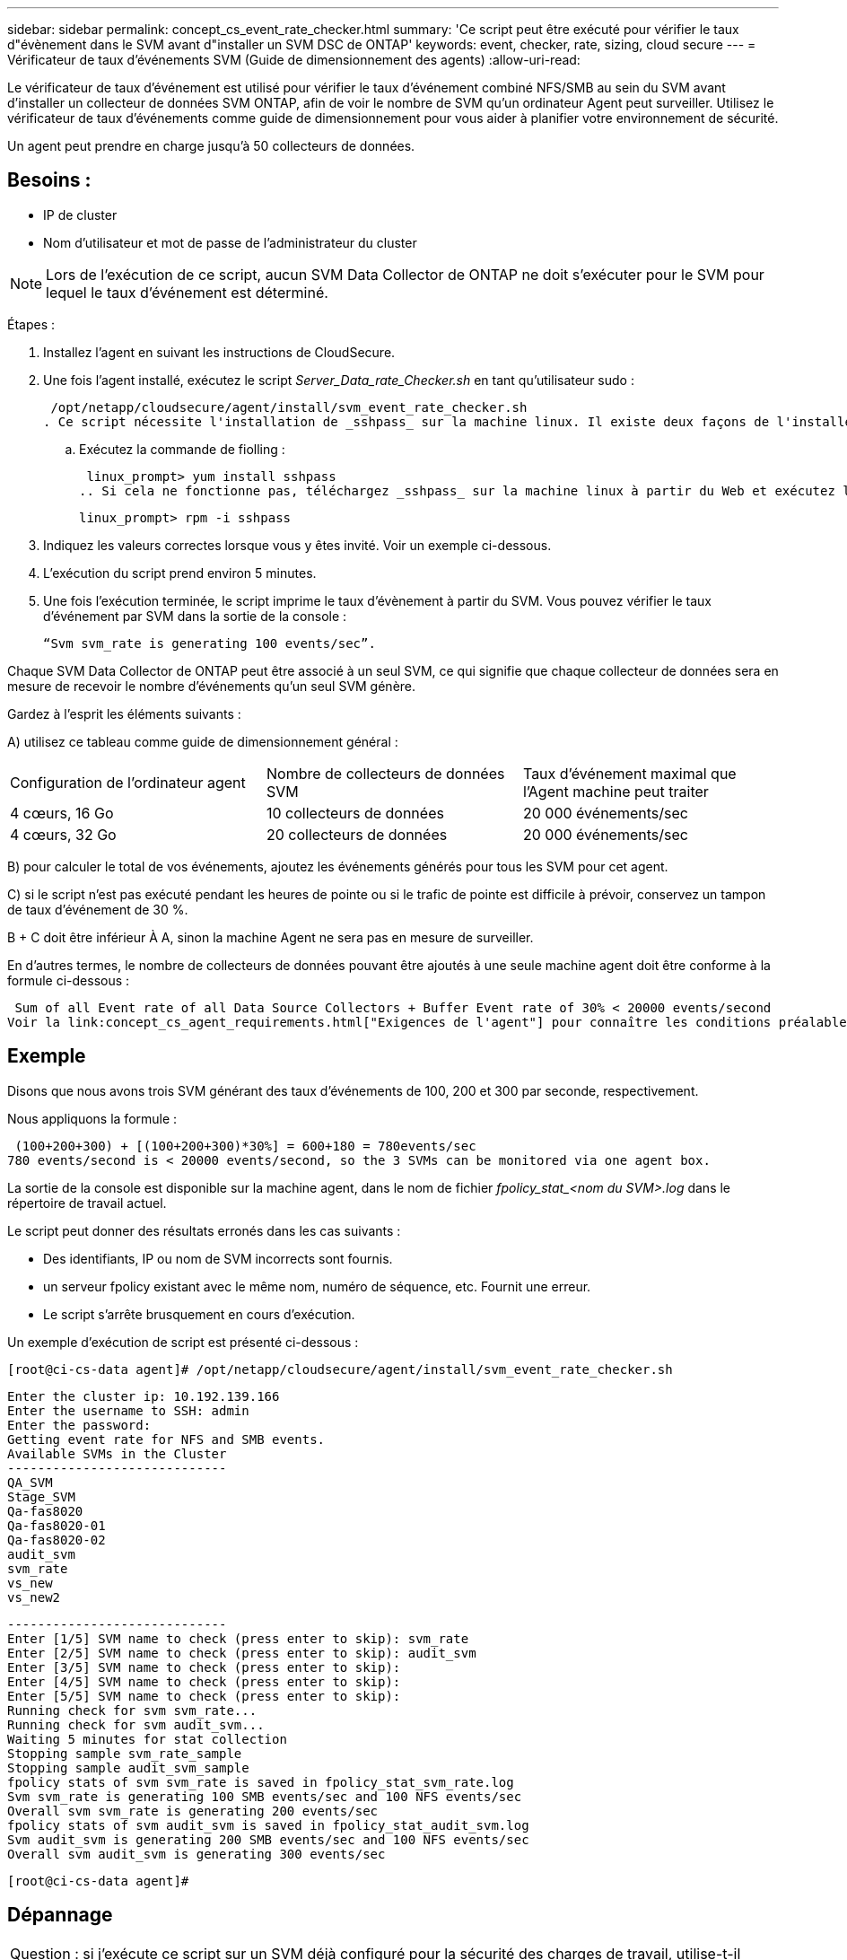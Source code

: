 ---
sidebar: sidebar 
permalink: concept_cs_event_rate_checker.html 
summary: 'Ce script peut être exécuté pour vérifier le taux d"évènement dans le SVM avant d"installer un SVM DSC de ONTAP' 
keywords: event, checker, rate, sizing, cloud secure 
---
= Vérificateur de taux d'événements SVM (Guide de dimensionnement des agents)
:allow-uri-read: 


[role="lead"]
Le vérificateur de taux d'événement est utilisé pour vérifier le taux d'événement combiné NFS/SMB au sein du SVM avant d'installer un collecteur de données SVM ONTAP, afin de voir le nombre de SVM qu'un ordinateur Agent peut surveiller. Utilisez le vérificateur de taux d'événements comme guide de dimensionnement pour vous aider à planifier votre environnement de sécurité.

Un agent peut prendre en charge jusqu'à 50 collecteurs de données.



== Besoins :

* IP de cluster
* Nom d'utilisateur et mot de passe de l'administrateur du cluster



NOTE: Lors de l'exécution de ce script, aucun SVM Data Collector de ONTAP ne doit s'exécuter pour le SVM pour lequel le taux d'événement est déterminé.

Étapes :

. Installez l'agent en suivant les instructions de CloudSecure.
. Une fois l'agent installé, exécutez le script _Server_Data_rate_Checker.sh_ en tant qu'utilisateur sudo :
+
 /opt/netapp/cloudsecure/agent/install/svm_event_rate_checker.sh
. Ce script nécessite l'installation de _sshpass_ sur la machine linux. Il existe deux façons de l'installer :
+
.. Exécutez la commande de fiolling :
+
 linux_prompt> yum install sshpass
.. Si cela ne fonctionne pas, téléchargez _sshpass_ sur la machine linux à partir du Web et exécutez la commande suivante :
+
 linux_prompt> rpm -i sshpass


. Indiquez les valeurs correctes lorsque vous y êtes invité. Voir un exemple ci-dessous.
. L'exécution du script prend environ 5 minutes.
. Une fois l'exécution terminée, le script imprime le taux d'évènement à partir du SVM. Vous pouvez vérifier le taux d'événement par SVM dans la sortie de la console :
+
 “Svm svm_rate is generating 100 events/sec”.


Chaque SVM Data Collector de ONTAP peut être associé à un seul SVM, ce qui signifie que chaque collecteur de données sera en mesure de recevoir le nombre d'événements qu'un seul SVM génère.

Gardez à l'esprit les éléments suivants :

A) utilisez ce tableau comme guide de dimensionnement général :

|===


| Configuration de l'ordinateur agent | Nombre de collecteurs de données SVM | Taux d'événement maximal que l'Agent machine peut traiter 


| 4 cœurs, 16 Go | 10 collecteurs de données | 20 000 événements/sec 


| 4 cœurs, 32 Go | 20 collecteurs de données | 20 000 événements/sec 
|===
B) pour calculer le total de vos événements, ajoutez les événements générés pour tous les SVM pour cet agent.

C) si le script n'est pas exécuté pendant les heures de pointe ou si le trafic de pointe est difficile à prévoir, conservez un tampon de taux d'événement de 30 %.

B + C doit être inférieur À A, sinon la machine Agent ne sera pas en mesure de surveiller.

En d'autres termes, le nombre de collecteurs de données pouvant être ajoutés à une seule machine agent doit être conforme à la formule ci-dessous :

 Sum of all Event rate of all Data Source Collectors + Buffer Event rate of 30% < 20000 events/second
Voir la link:concept_cs_agent_requirements.html["Exigences de l'agent"] pour connaître les conditions préalables et les conditions requises supplémentaires.



== Exemple

Disons que nous avons trois SVM générant des taux d'événements de 100, 200 et 300 par seconde, respectivement.

Nous appliquons la formule :

....
 (100+200+300) + [(100+200+300)*30%] = 600+180 = 780events/sec
780 events/second is < 20000 events/second, so the 3 SVMs can be monitored via one agent box.
....
La sortie de la console est disponible sur la machine agent, dans le nom de fichier __fpolicy_stat_<nom du SVM>.log__ dans le répertoire de travail actuel.

Le script peut donner des résultats erronés dans les cas suivants :

* Des identifiants, IP ou nom de SVM incorrects sont fournis.
* un serveur fpolicy existant avec le même nom, numéro de séquence, etc. Fournit une erreur.
* Le script s'arrête brusquement en cours d'exécution.


Un exemple d'exécution de script est présenté ci-dessous :

 [root@ci-cs-data agent]# /opt/netapp/cloudsecure/agent/install/svm_event_rate_checker.sh
....
Enter the cluster ip: 10.192.139.166
Enter the username to SSH: admin
Enter the password:
Getting event rate for NFS and SMB events.
Available SVMs in the Cluster
-----------------------------
QA_SVM
Stage_SVM
Qa-fas8020
Qa-fas8020-01
Qa-fas8020-02
audit_svm
svm_rate
vs_new
vs_new2
....
....
-----------------------------
Enter [1/5] SVM name to check (press enter to skip): svm_rate
Enter [2/5] SVM name to check (press enter to skip): audit_svm
Enter [3/5] SVM name to check (press enter to skip):
Enter [4/5] SVM name to check (press enter to skip):
Enter [5/5] SVM name to check (press enter to skip):
Running check for svm svm_rate...
Running check for svm audit_svm...
Waiting 5 minutes for stat collection
Stopping sample svm_rate_sample
Stopping sample audit_svm_sample
fpolicy stats of svm svm_rate is saved in fpolicy_stat_svm_rate.log
Svm svm_rate is generating 100 SMB events/sec and 100 NFS events/sec
Overall svm svm_rate is generating 200 events/sec
fpolicy stats of svm audit_svm is saved in fpolicy_stat_audit_svm.log
Svm audit_svm is generating 200 SMB events/sec and 100 NFS events/sec
Overall svm audit_svm is generating 300 events/sec
....
 [root@ci-cs-data agent]#


== Dépannage

|===


| Question : si j'exécute ce script sur un SVM déjà configuré pour la sécurité des charges de travail, utilise-t-il simplement la configuration fpolicy existante sur le SVM ou bien configure-il un serveur temporaire et exécute-t-il le processus ? 


| Réponse : le vérificateur de taux d'événements peut s'exécuter correctement, même pour un SVM déjà configuré pour la sécurité de la charge de travail. Il ne devrait y avoir aucun impact. 


| Question : puis-je augmenter le nombre de SVM sur lequel le script peut être exécuté ? 


| Réponse : oui. Il vous suffit de modifier le script et de changer le nombre max de SVM de 5 à n'importe quel nombre souhaitable. 


| Question : si j'augmente le nombre de SVM, va-t-il augmenter la durée d'exécution du script ? 


| Réponse : non Le script s'exécute pendant 5 minutes au maximum, même si le nombre de SVM est augmenté. 


| Question : puis-je augmenter le nombre de SVM sur lequel le script peut être exécuté ? 


| Réponse : oui. Vous devez modifier le script et changer le nombre max de SVM de 5 à n'importe quel nombre souhaitable. 


| Question : si j'augmente le nombre de SVM, va-t-il augmenter la durée d'exécution du script ? 


| Réponse : non Le script s'exécute pendant 5 min au maximum, même si le nombre de SVM est augmenté. 
|===
